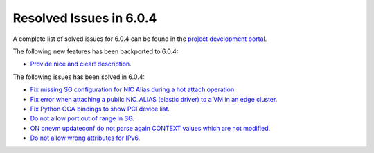 .. _resolved_issues_604:

Resolved Issues in 6.0.4
--------------------------------------------------------------------------------


A complete list of solved issues for 6.0.4 can be found in the `project development portal <https://github.com/OpenNebula/one/milestone/52?closed=1>`__.

The following new features has been backported to 6.0.4:

- `Provide nice and clear! description <https://github.com/OpenNebula/one/issues/XXX>`__.

The following issues has been solved in 6.0.4:

- `Fix missing SG configuration for NIC Alias during a hot attach operation <https://github.com/OpenNebula/one/issues/5464>`__.
- `Fix error when attaching a public NIC_ALIAS (elastic driver) to a VM in an edge cluster <https://github.com/OpenNebula/one/issues/5465>`__.
- `Fix Python OCA bindings to show PCI device list <https://github.com/OpenNebula/one/issues/5466>`__.
- `Do not allow port out of range in SG <https://github.com/OpenNebula/one/issues/5458>`__.
- `ON onevm updateconf do not parse again CONTEXT values which are not modified <https://github.com/OpenNebula/one/issues/5273>`__.
- `Do not allow wrong attributes for IPv6 <https://github.com/OpenNebula/one/issues/5472>`__.
